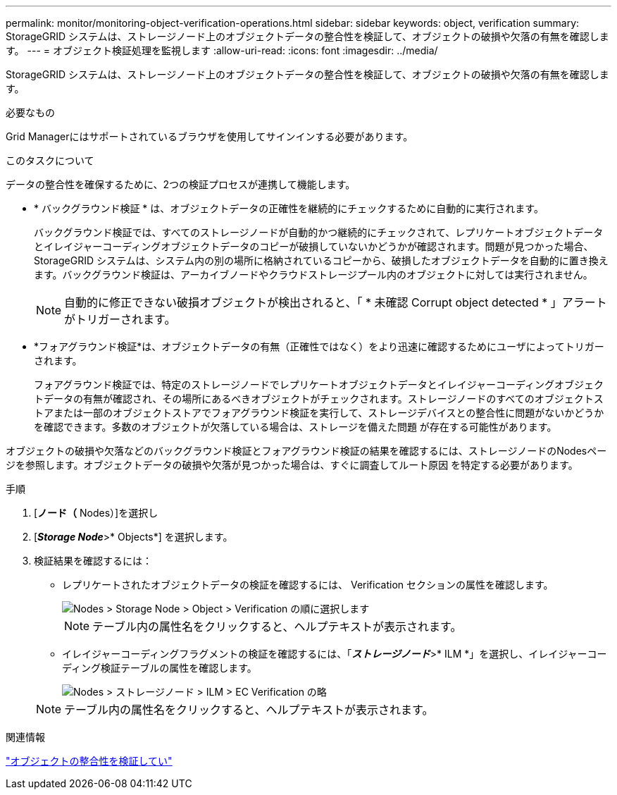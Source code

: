 ---
permalink: monitor/monitoring-object-verification-operations.html 
sidebar: sidebar 
keywords: object, verification 
summary: StorageGRID システムは、ストレージノード上のオブジェクトデータの整合性を検証して、オブジェクトの破損や欠落の有無を確認します。 
---
= オブジェクト検証処理を監視します
:allow-uri-read: 
:icons: font
:imagesdir: ../media/


[role="lead"]
StorageGRID システムは、ストレージノード上のオブジェクトデータの整合性を検証して、オブジェクトの破損や欠落の有無を確認します。

.必要なもの
Grid Managerにはサポートされているブラウザを使用してサインインする必要があります。

.このタスクについて
データの整合性を確保するために、2つの検証プロセスが連携して機能します。

* * バックグラウンド検証 * は、オブジェクトデータの正確性を継続的にチェックするために自動的に実行されます。
+
バックグラウンド検証では、すべてのストレージノードが自動的かつ継続的にチェックされて、レプリケートオブジェクトデータとイレイジャーコーディングオブジェクトデータのコピーが破損していないかどうかが確認されます。問題が見つかった場合、 StorageGRID システムは、システム内の別の場所に格納されているコピーから、破損したオブジェクトデータを自動的に置き換えます。バックグラウンド検証は、アーカイブノードやクラウドストレージプール内のオブジェクトに対しては実行されません。

+

NOTE: 自動的に修正できない破損オブジェクトが検出されると、「 * 未確認 Corrupt object detected * 」アラートがトリガーされます。

* *フォアグラウンド検証*は、オブジェクトデータの有無（正確性ではなく）をより迅速に確認するためにユーザによってトリガーされます。
+
フォアグラウンド検証では、特定のストレージノードでレプリケートオブジェクトデータとイレイジャーコーディングオブジェクトデータの有無が確認され、その場所にあるべきオブジェクトがチェックされます。ストレージノードのすべてのオブジェクトストアまたは一部のオブジェクトストアでフォアグラウンド検証を実行して、ストレージデバイスとの整合性に問題がないかどうかを確認できます。多数のオブジェクトが欠落している場合は、ストレージを備えた問題 が存在する可能性があります。



オブジェクトの破損や欠落などのバックグラウンド検証とフォアグラウンド検証の結果を確認するには、ストレージノードのNodesページを参照します。オブジェクトデータの破損や欠落が見つかった場合は、すぐに調査してルート原因 を特定する必要があります。

.手順
. [*ノード（* Nodes）]を選択し
. [*_Storage Node_*>* Objects*] を選択します。
. 検証結果を確認するには：
+
** レプリケートされたオブジェクトデータの検証を確認するには、 Verification セクションの属性を確認します。
+
image::../media/nodes_storage_node_object_verification.png[Nodes > Storage Node > Object > Verification の順に選択します]

+

NOTE: テーブル内の属性名をクリックすると、ヘルプテキストが表示されます。

** イレイジャーコーディングフラグメントの検証を確認するには、「*_ストレージノード_*>* ILM *」を選択し、イレイジャーコーディング検証テーブルの属性を確認します。
+
image::../media/nodes_storage_node_ilm_ec_verification.gif[Nodes > ストレージノード > ILM > EC Verification の略]

+

NOTE: テーブル内の属性名をクリックすると、ヘルプテキストが表示されます。





.関連情報
link:../troubleshoot/troubleshooting-storagegrid-system.html["オブジェクトの整合性を検証してい"]
